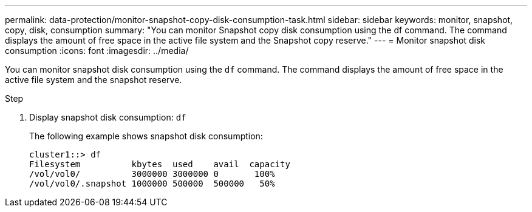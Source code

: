 ---
permalink: data-protection/monitor-snapshot-copy-disk-consumption-task.html
sidebar: sidebar
keywords: monitor, snapshot, copy, disk, consumption
summary: "You can monitor Snapshot copy disk consumption using the df command. The command displays the amount of free space in the active file system and the Snapshot copy reserve."
---
= Monitor snapshot disk consumption
:icons: font
:imagesdir: ../media/

[.lead]
You can monitor snapshot disk consumption using the `df` command. The command displays the amount of free space in the active file system and the snapshot reserve.

.Step

. Display snapshot disk consumption: `df`
+
The following example shows snapshot disk consumption:
+
----
cluster1::> df
Filesystem          kbytes  used    avail  capacity
/vol/vol0/          3000000 3000000 0       100%
/vol/vol0/.snapshot 1000000 500000  500000   50%
----
